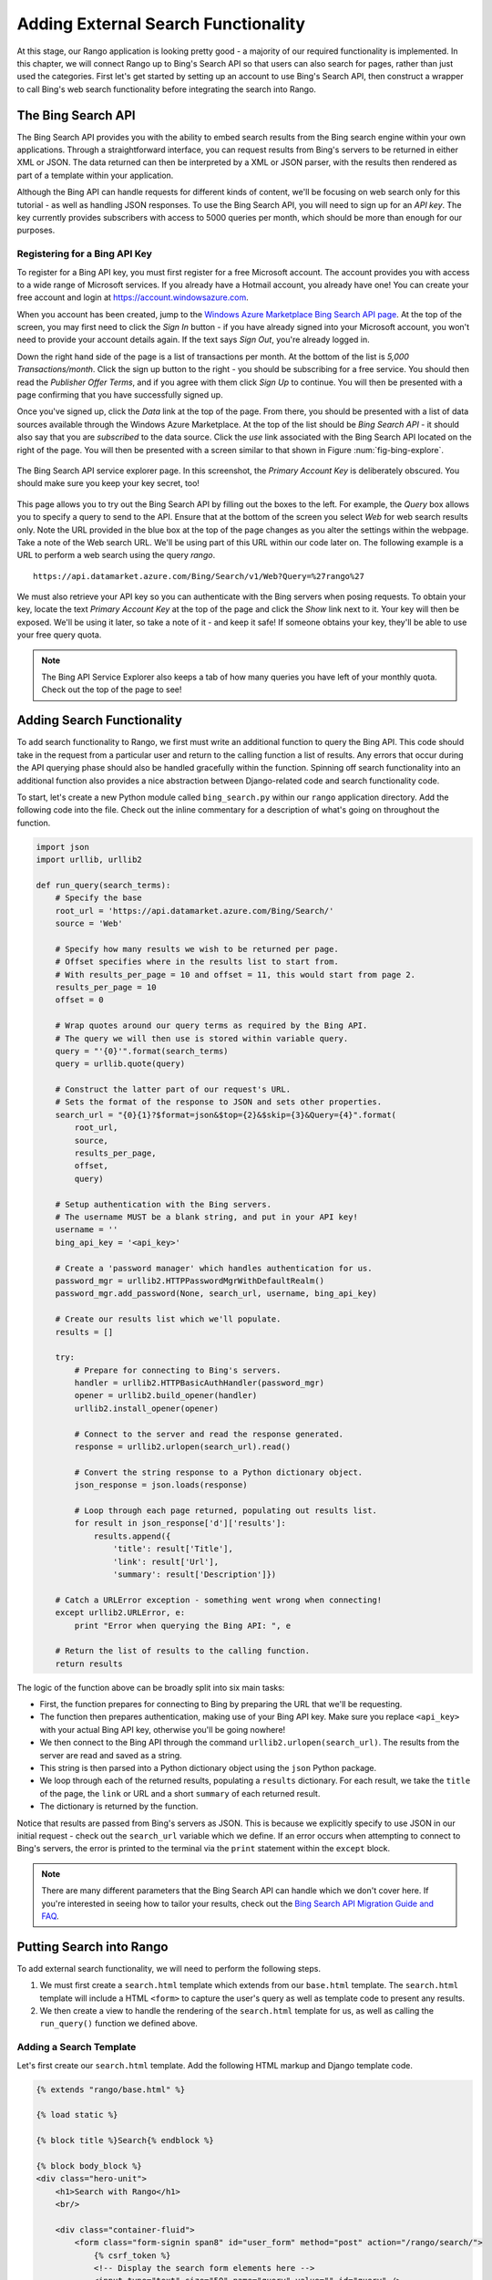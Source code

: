 .. _bing-label:

Adding External Search Functionality
====================================
At this stage, our Rango application is looking pretty good - a majority of our required functionality is implemented. In this chapter, we will connect Rango up to Bing's Search API so that users can also search for pages, rather than just used the categories. First let's get started by setting up an account to use Bing's Search API, then construct a wrapper to call Bing's web search functionality before integrating the search into Rango.

The Bing Search API
-------------------
The Bing Search API provides you with the ability to embed search results from the Bing search engine within your own applications. Through a straightforward interface, you can request results from Bing's servers to be returned in either XML or JSON. The data returned can then be interpreted by a XML or JSON parser, with the results then rendered as part of a template within your application.

Although the Bing API can handle requests for different kinds of content, we'll be focusing on web search only for this tutorial - as well as handling JSON responses. To use the Bing Search API, you will need to sign up for an *API key*. The key currently provides subscribers with access to 5000 queries per month, which should be more than enough for our purposes.

Registering for a Bing API Key
..............................
To register for a Bing API key, you must first register for a free Microsoft account. The account provides you with access to a wide range of Microsoft services. If you already have a Hotmail account, you already have one! You can create your free account and login at https://account.windowsazure.com.

When you account has been created, jump to the `Windows Azure Marketplace Bing Search API page <https://datamarket.azure.com/dataset/5BA839F1-12CE-4CCE-BF57-A49D98D29A44>`_. At the top of the screen, you may first need to click the *Sign In* button - if you have already signed into your Microsoft account, you won't need to provide your account details again. If the text says *Sign Out*, you're already logged in.

Down the right hand side of the page is a list of transactions per month. At the bottom of the list is *5,000 Transactions/month*. Click the sign up button to the right - you should be subscribing for a free service. You should then read the *Publisher Offer Terms*, and if you agree with them click *Sign Up* to continue. You will  then be presented with a page confirming that you have successfully signed up.

Once you've signed up, click the *Data* link at the top of the page. From there, you should be presented with a list of data sources available through the Windows Azure Marketplace. At the top of the list should be *Bing Search API* - it should also say that you are *subscribed* to the data source. Click the *use* link associated with the Bing Search API located on the right of the page. You will then be presented with a screen similar to that shown in Figure :num:`fig-bing-explore`.

.. _fig-bing-explore:

.. figure:: ../images/bing-explore.png
	:figclass: align-center

	The Bing Search API service explorer page. In this screenshot, the *Primary Account Key* is deliberately obscured. You should make sure you keep your key secret, too!

This page allows you to try out the Bing Search API by filling out the boxes to the left. For example, the *Query* box allows you to specify a query to send to the API. Ensure that at the bottom of the screen you select *Web* for web search results only. Note the URL provided in the blue box at the top of the page changes as you alter the settings within the webpage. Take a note of the Web search URL. We'll be using part of this URL within our code later on. The following example is a URL to perform a web search using the query *rango*.

::
	
	https://api.datamarket.azure.com/Bing/Search/v1/Web?Query=%27rango%27

We must also retrieve your API key so you can authenticate with the Bing servers when posing requests. To obtain your key, locate the text *Primary Account Key* at the top of the page and click the *Show* link next to it. Your key will then be exposed. We'll be using it later, so take a note of it - and keep it safe! If someone obtains your key, they'll be able to use your free query quota.

.. note:: The Bing API Service Explorer also keeps a tab of how many queries you have left of your monthly quota. Check out the top of the page to see!

Adding Search Functionality
---------------------------
To add search functionality to Rango, we first must write an additional function to query the Bing API. This code should take in the request from a particular user and return to the calling function a list of results. Any errors that occur during the API querying phase should also be handled gracefully within the function. Spinning off search functionality into an additional function also provides a nice abstraction between Django-related code and search functionality code.

To start, let's create a new Python module called ``bing_search.py`` within our ``rango`` application directory. Add the following code into the file. Check out the inline commentary for a description of what's going on throughout the function.

.. code-block:: python
	
	import json
	import urllib, urllib2
	
	def run_query(search_terms):
	    # Specify the base 
	    root_url = 'https://api.datamarket.azure.com/Bing/Search/'
	    source = 'Web'
	    
	    # Specify how many results we wish to be returned per page.
	    # Offset specifies where in the results list to start from.
	    # With results_per_page = 10 and offset = 11, this would start from page 2.
	    results_per_page = 10
	    offset = 0
	    
	    # Wrap quotes around our query terms as required by the Bing API.
	    # The query we will then use is stored within variable query.
	    query = "'{0}'".format(search_terms)
	    query = urllib.quote(query)
	    
	    # Construct the latter part of our request's URL.
	    # Sets the format of the response to JSON and sets other properties.
	    search_url = "{0}{1}?$format=json&$top={2}&$skip={3}&Query={4}".format(
	        root_url,
	        source,
	        results_per_page,
	        offset,
	        query)
	    
	    # Setup authentication with the Bing servers.
	    # The username MUST be a blank string, and put in your API key!
	    username = ''
	    bing_api_key = '<api_key>'
	    
	    # Create a 'password manager' which handles authentication for us.
	    password_mgr = urllib2.HTTPPasswordMgrWithDefaultRealm()
	    password_mgr.add_password(None, search_url, username, bing_api_key)
	    
	    # Create our results list which we'll populate.
	    results = []
	    
	    try:
	        # Prepare for connecting to Bing's servers.
	        handler = urllib2.HTTPBasicAuthHandler(password_mgr)
	        opener = urllib2.build_opener(handler)
	        urllib2.install_opener(opener)
	        
	        # Connect to the server and read the response generated.
	        response = urllib2.urlopen(search_url).read()
	        
	        # Convert the string response to a Python dictionary object.
	        json_response = json.loads(response)
	        
	        # Loop through each page returned, populating out results list.
	        for result in json_response['d']['results']:
	            results.append({
	                'title': result['Title'],
	                'link': result['Url'],
	                'summary': result['Description']})
	    
	    # Catch a URLError exception - something went wrong when connecting!
	    except urllib2.URLError, e:
	        print "Error when querying the Bing API: ", e
	    
	    # Return the list of results to the calling function.
	    return results

The logic of the function above can be broadly split into six main tasks:

* First, the function prepares for connecting to Bing by preparing the URL that we'll be requesting.
* The function then prepares authentication, making use of your Bing API key. Make sure you replace ``<api_key>`` with your actual Bing API key, otherwise you'll be going nowhere!
* We then connect to the Bing API through the command ``urllib2.urlopen(search_url)``. The results from the server are read and saved as a string.
* This string is then parsed into a Python dictionary object using the ``json`` Python package.
* We loop through each of the returned results, populating a ``results`` dictionary. For each result, we take the ``title`` of the page, the ``link`` or URL and a short ``summary`` of each returned result.
* The dictionary is returned by the function.

Notice that results are passed from Bing's servers as JSON. This is because we explicitly specify to use JSON in our initial request - check out the ``search_url`` variable which we define. If an error occurs when attempting to connect to Bing's servers, the error is printed to the terminal via the ``print`` statement within the ``except`` block.

.. note:: There are many different parameters that the Bing Search API can handle which we don't cover here. If you're interested in seeing how to tailor your results, check out the `Bing Search API Migration Guide and FAQ <http://datamarket.azure.com/dataset/bing/search>`_.

Putting Search into Rango
-------------------------
To add external search functionality, we will need to perform the following steps.

#. We must first create a ``search.html`` template which extends from our ``base.html`` template. The ``search.html`` template will include a HTML ``<form>`` to capture the user's query as well as template code to present any results.
#. We then create a view to handle the rendering of the ``search.html`` template for us, as well as calling the ``run_query()`` function we defined above.

Adding a Search Template
........................
Let's first create our ``search.html`` template. Add the following HTML markup and Django template code.

.. code-block:: html
	
	{% extends "rango/base.html" %}

	{% load static %}

	{% block title %}Search{% endblock %}

	{% block body_block %}
	<div class="hero-unit">
	    <h1>Search with Rango</h1>
	    <br/>
	
	    <div class="container-fluid">
	        <form class="form-signin span8" id="user_form" method="post" action="/rango/search/">
	            {% csrf_token %}
	            <!-- Display the search form elements here -->
	            <input type="text" size="50" name="query" value="" id="query" />
	            <input class="btn btn-primary" type="submit" name="submit" value="Search" />
	            <br />
	        </form>
	
	        {% if result_list %}
	        <!-- Display search results in an ordered list -->
	        <div style="clear: both;">
	            <ol>
	            {% for result in result_list %}
	                <li>
	                    <strong><a href="{{ result.link }}">{{ result.title }}</a></strong><br />
	                    <em>{{ result.summary }}</em>
	                </li>
	            {% endfor %}
	            </ol>
	        </div>
	        {% endif %}
	    </div>
	</div>
	{% endblock %}


The template code above performs two key tasks:

	#. In all scenarios, the template presents a search box and a search buttons within a HTML ``<form>`` for users to enter and submit their search queries.
	#. If a ``results_list`` object is passed to the template's context when being rendered, the template then iterates through the object displaying the results contained within.

As you will see from our corresponding view code shortly, a ``results_list`` will only be passed to the template engine when there are results to return. There won't be results for example when a user lands on the search page for the first time - they wouldn't have posed a query yet!

Adding the View
...............
With our search template added, we can then add the view which prompts the rendering of our template. Add the following ``search()`` view to Rango's ``views.py`` module.

.. code-block:: python
	
	def search(request):
	    context = RequestContext(request)
	    result_list = []

	    if request.method == 'POST':
	        query = request.POST['query'].strip()

	        if query:
	            # Run our Bing function to get the results list!
	            result_list = run_query(query)

	    return render_to_response('rango/search.html', {'result_list': result_list}, context)

By now, the code should be pretty self explanatory to you. The only major addition is the calling of the ``run_query()`` function we defined earlier in this chapter. To call it, we are required to also import the ``bing_search.py`` module, too. Ensure that before you run the script that you add the following import statement at the top of the ``views.py`` module.

.. code-block:: python
	
	from rango.bing_search import run_query

You'll also need to ensure you do the following, too.

#. Add a mapping between your ``search()`` view and the ``/rango/search/`` URL.
#. Update the ``base.html`` navigation bar to include a link to the search page.


.. note:: According to the `relevant article on Wikipedia <http://en.wikipedia.org/wiki/Application_programming_interface>`_, an *Application Programming Interface (API)* specifies how software components should interact with one another. In the context of web applications, an API is considered as a set of HTTP requests along with a definition of the structures of response messages that each request can return. Any meaningful service that can be offered over the Internet can have its own API - we aren't limited to web search. For more information on web APIs, `Luis Rei provides an excellent tutorial on APIs <http://blog.luisrei.com/articles/rest.html>`_.

Exercises
---------
Taking the basic Bing Search API function we added above as a baseline, try out the following exercises.

* Add a main() function to the *bing_search.py* to test out the BING Search API  when you run ``python bing_search.py``.
* The main function should ask a user for a query (from the command line), and then issue the query to the BING API via the run_query method and print out the top ten results returned. 
* Print out the rank, title and URL for each result.

